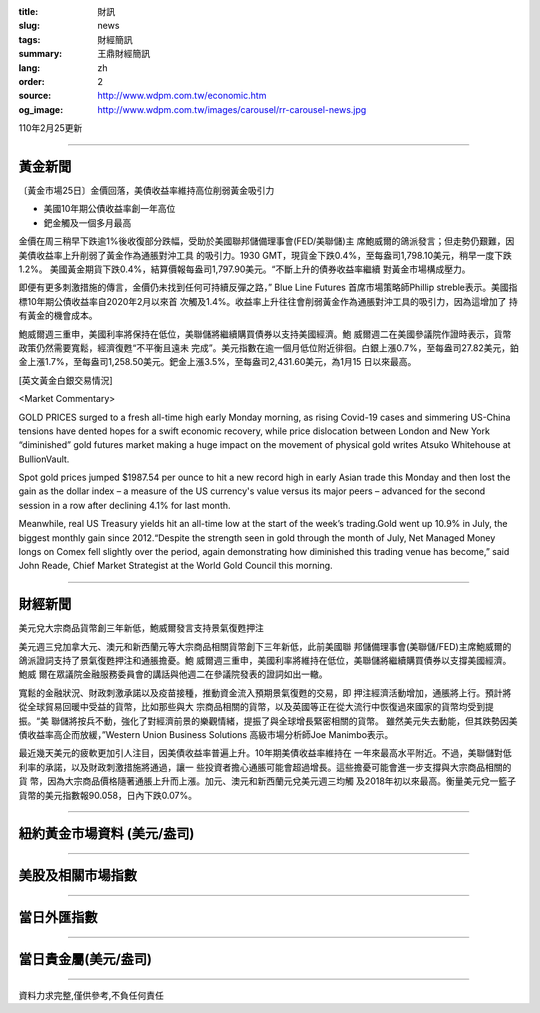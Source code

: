 :title: 財訊
:slug: news
:tags: 財經簡訊
:summary: 王鼎財經簡訊
:lang: zh
:order: 2
:source: http://www.wdpm.com.tw/economic.htm
:og_image: http://www.wdpm.com.tw/images/carousel/rr-carousel-news.jpg

110年2月25更新

----

黃金新聞
++++++++

〔黃金市場25日〕金價回落，美債收益率維持高位削弱黃金吸引力

* 美國10年期公債收益率創一年高位
* 鈀金觸及一個多月最高

金價在周三稍早下跌逾1%後收復部分跌幅，受助於美國聯邦儲備理事會(FED/美聯儲)主
席鮑威爾的鴿派發言；但走勢仍艱難，因美債收益率上升削弱了黃金作為通脹對沖工具
的吸引力。1930 GMT，現貨金下跌0.4%，至每盎司1,798.10美元，稍早一度下跌1.2%。
美國黃金期貨下跌0.4%，結算價報每盎司1,797.90美元。“不斷上升的債券收益率繼續
對黃金市場構成壓力。

即便有更多刺激措施的傳言，金價仍未找到任何可持續反彈之路，” Blue Line Futures
首席市場策略師Phillip streble表示。美國指標10年期公債收益率自2020年2月以來首
次觸及1.4%。收益率上升往往會削弱黃金作為通脹對沖工具的吸引力，因為這增加了
持有黃金的機會成本。

鮑威爾週三重申，美國利率將保持在低位，美聯儲將繼續購買債券以支持美國經濟。鮑
威爾週二在美國參議院作證時表示，貨幣政策仍然需要寬鬆，經濟復甦“不平衡且遠未
完成”。美元指數在逾一個月低位附近徘徊。白銀上漲0.7%，至每盎司27.82美元，鉑
金上漲1.7%，至每盎司1,258.50美元。鈀金上漲3.5%，至每盎司2,431.60美元，為1月15
日以來最高。



























[英文黃金白銀交易情況]

<Market Commentary>

GOLD PRICES surged to a fresh all-time high early Monday morning, as 
rising Covid-19 cases and simmering US-China tensions have dented hopes 
for a swift economic recovery, while price dislocation between London and 
New York “diminished” gold futures market making a huge impact on the 
movement of physical gold writes Atsuko Whitehouse at BullionVault.
 
Spot gold prices jumped $1987.54 per ounce to hit a new record high in 
early Asian trade this Monday and then lost the gain as the dollar 
index – a measure of the US currency's value versus its major 
peers – advanced for the second session in a row after declining 4.1% 
for last month.
 
Meanwhile, real US Treasury yields hit an all-time low at the start of 
the week’s trading.Gold went up 10.9% in July, the biggest monthly gain 
since 2012.“Despite the strength seen in gold through the month of July, 
Net Managed Money longs on Comex fell slightly over the period, again 
demonstrating how diminished this trading venue has become,” said John 
Reade, Chief Market Strategist at the World Gold Council this morning.

----

財經新聞
++++++++
美元兌大宗商品貨幣創三年新低，鮑威爾發言支持景氣復甦押注

美元週三兌加拿大元、澳元和新西蘭元等大宗商品相關貨幣創下三年新低，此前美國聯
邦儲備理事會(美聯儲/FED)主席鮑威爾的鴿派證詞支持了景氣復甦押注和通脹擔憂。鮑
威爾週三重申，美國利率將維持在低位，美聯儲將繼續購買債券以支撐美國經濟。鮑威
爾在眾議院金融服務委員會的講話與他週二在參議院發表的證詞如出一轍。

寬鬆的金融狀況、財政刺激承諾以及疫苗接種，推動資金流入預期景氣復甦的交易，即
押注經濟活動增加，通脹將上行。預計將從全球貿易回暖中受益的貨幣，比如那些與大
宗商品相關的貨幣，以及英國等正在從大流行中恢復過來國家的貨幣均受到提振。“美
聯儲將按兵不動，強化了對經濟前景的樂觀情緒，提振了與全球增長緊密相關的貨幣。
雖然美元失去動能，但其跌勢因美債收益率高企而放緩，”Western Union Business Solutions
高級市場分析師Joe Manimbo表示。

最近幾天美元的疲軟更加引人注目，因美債收益率普遍上升。10年期美債收益率維持在
一年來最高水平附近。不過，美聯儲對低利率的承諾，以及財政刺激措施將通過，讓一
些投資者擔心通脹可能會超過增長。這些擔憂可能會進一步支撐與大宗商品相關的貨
幣，因為大宗商品價格隨著通脹上升而上漲。加元、澳元和新西蘭元兌美元週三均觸
及2018年初以來最高。衡量美元兌一籃子貨幣的美元指數報90.058，日內下跌0.07%。


















----

紐約黃金市場資料 (美元/盎司)
++++++++++++++++++++++++++++

.. raw:: html

  <A HREF="http://www.kitco.com/connecting.html">
  <IMG SRC="http://www.kitconet.com/images/quotes_4b2.gif" BORDER="0" ALT="[Most Recent Quotes from www.kitco.com]">
  </A>

----

美股及相關市場指數
++++++++++++++++++

.. raw:: html

  <!-- TradingView Widget BEGIN -->
  <div class="tradingview-widget-container">
    <div class="tradingview-widget-container__widget"></div>
    <div class="tradingview-widget-copyright"><a href="https://tw.tradingview.com/markets/indices/" rel="noopener" target="_blank"><span class="blue-text">指數行情</span></a>由TradingView提供</div>
    <script type="text/javascript" src="https://s3.tradingview.com/external-embedding/embed-widget-market-quotes.js" async>
    {
    "title": "指數",
    "width": 770,
    "height": 450,
    "locale": "zh_TW",
    "symbolsGroups": [
      {
        "name": "美國和加拿大",
        "symbols": [
          {
            "name": "FOREXCOM:SPXUSD",
            "displayName": "標準普爾500"
          },
          {
            "name": "FOREXCOM:NSXUSD",
            "displayName": "納斯達克100指數"
          },
          {
            "name": "CME_MINI:ES1!",
            "displayName": "E-迷你 標普指數期貨"
          },
          {
            "name": "INDEX:DXY",
            "displayName": "美元指數"
          },
          {
            "name": "FOREXCOM:DJI",
            "displayName": "道瓊斯 30"
          }
        ]
      },
      {
        "name": "歐洲",
        "symbols": [
          {
            "name": "INDEX:SX5E",
            "displayName": "歐元藍籌50"
          },
          {
            "name": "FOREXCOM:UKXGBP",
            "displayName": "富時100"
          },
          {
            "name": "INDEX:DEU30",
            "displayName": "德國DAX指數"
          },
          {
            "name": "INDEX:CAC40",
            "displayName": "法國 CAC 40 指數"
          },
          {
            "name": "INDEX:SMI"
          }
        ]
      },
      {
        "name": "亞太",
        "symbols": [
          {
            "name": "INDEX:NKY",
            "displayName": "日經225"
          },
          {
            "name": "INDEX:HSI",
            "displayName": "恆生"
          },
          {
            "name": "BSE:SENSEX",
            "displayName": "印度孟買指數"
          },
          {
            "name": "BSE:BSE500"
          },
          {
            "name": "INDEX:KSIC",
            "displayName": "韓國Kospi綜合指數"
          }
        ]
      }
    ],
    "colorTheme": "light"
  }
    </script>
  </div>
  <!-- TradingView Widget END -->

----

當日外匯指數
++++++++++++

.. raw:: html

  <!-- TradingView Widget BEGIN -->
  <div class="tradingview-widget-container">
    <div class="tradingview-widget-container__widget"></div>
    <div class="tradingview-widget-copyright"><a href="https://tw.tradingview.com/markets/currencies/forex-cross-rates/" rel="noopener" target="_blank"><span class="blue-text">外匯匯率</span></a>由TradingView提供</div>
    <script type="text/javascript" src="https://s3.tradingview.com/external-embedding/embed-widget-forex-cross-rates.js" async>
    {
    "width": "100%",
    "height": "100%",
    "currencies": [
      "EUR",
      "USD",
      "JPY",
      "GBP",
      "CNY",
      "TWD"
    ],
    "isTransparent": false,
    "colorTheme": "light",
    "locale": "zh_TW"
  }
    </script>
  </div>
  <!-- TradingView Widget END -->

----

當日貴金屬(美元/盎司)
+++++++++++++++++++++

.. raw:: html 

  <A HREF="http://www.kitco.com/connecting.html">
  <IMG SRC="http://www.kitconet.com/images/quotes_7a.gif" BORDER="0" ALT="[Most Recent Quotes from www.kitco.com]">
  </A>

----

資料力求完整,僅供參考,不負任何責任
